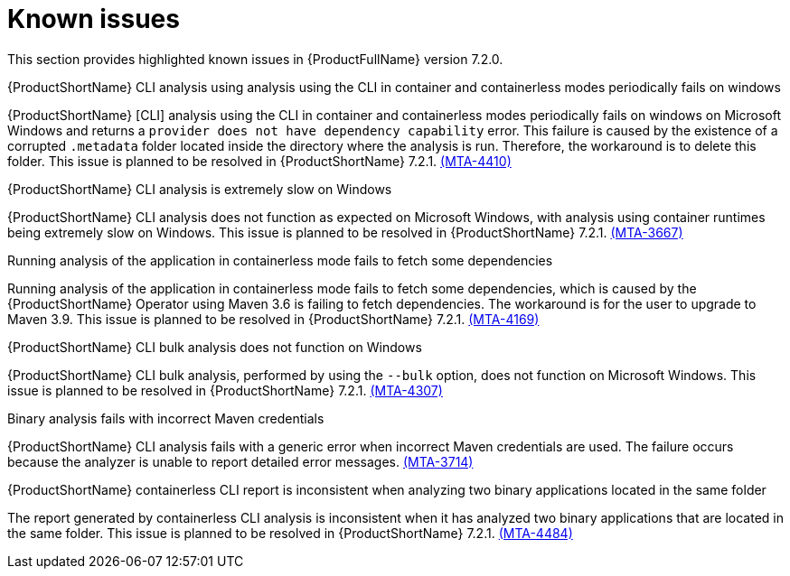 :_template-generated: 2024-12-04
:_mod-docs-content-type: REFERENCE

[id="known-issues-7-2-0_{context}"]
= Known issues

This section provides highlighted known issues in {ProductFullName} version 7.2.0.

.{ProductShortName} CLI analysis using analysis using the CLI in container and containerless modes periodically fails on windows

{ProductShortName} [CLI] analysis using the CLI in container and containerless modes periodically fails on windows on Microsoft Windows and returns a `provider does not have dependency capability` error. This failure is caused by the existence of a corrupted `.metadata` folder located inside the directory where the analysis is run. Therefore, the workaround is to delete this folder. This issue is planned to be resolved in {ProductShortName} 7.2.1. link:https://issues.redhat.com/browse/MTA-4410[(MTA-4410)]

.{ProductShortName} CLI analysis is extremely slow on Windows

{ProductShortName} CLI analysis does not function as expected on Microsoft Windows, with analysis using container runtimes being extremely slow on Windows. This issue is planned to be resolved in {ProductShortName} 7.2.1. link:https://issues.redhat.com/browse/MTA-3667[(MTA-3667)]

.Running analysis of the application in containerless mode fails to fetch some dependencies

Running analysis of the application in containerless mode fails to fetch some dependencies, which is caused by the {ProductShortName} Operator using Maven 3.6 is failing to fetch dependencies. The workaround is for the user to upgrade to Maven 3.9. This issue is planned to be resolved in {ProductShortName} 7.2.1. link:https://issues.redhat.com/browse/MTA-4169[(MTA-4169)]

.{ProductShortName} CLI bulk analysis does not function on Windows

{ProductShortName} CLI bulk analysis, performed by using the `--bulk` option, does not function on Microsoft Windows. This issue is planned to be resolved in {ProductShortName} 7.2.1. link:https://issues.redhat.com/browse/MTA-4307[(MTA-4307)]

.Binary analysis fails with incorrect Maven credentials

{ProductShortName} CLI analysis fails with a generic error when incorrect Maven credentials are used. The failure occurs because the analyzer is unable to report detailed error messages. link:https://issues.redhat.com/browse/MTA-3714[(MTA-3714)]

.{ProductShortName} containerless CLI report is inconsistent when analyzing two binary applications located in the same folder

The report generated by containerless CLI analysis is inconsistent when it has analyzed two binary applications that are located in the same folder. This issue is planned to be resolved in {ProductShortName} 7.2.1. link:https://issues.redhat.com/browse/MTA-4484[(MTA-4484)]

